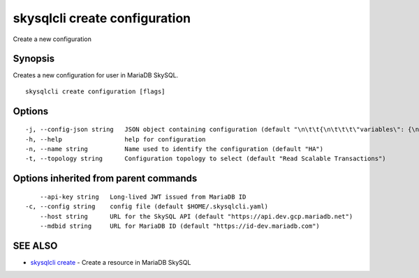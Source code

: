 .. _skysqlcli_create_configuration:

skysqlcli create configuration
------------------------------

Create a new configuration

Synopsis
~~~~~~~~


Creates a new configuration for user in MariaDB SkySQL.

::

  skysqlcli create configuration [flags]

Options
~~~~~~~

::

  -j, --config-json string   JSON object containing configuration (default "\n\t\t{\n\t\t\t\"variables\": {\n\t\t\t\t\"interactive_timeout\": {\n\t\t\t\t\t\"type\": \"number\",\n\t\t\t\t\t\"value\": \"300\",\n\t\t\t\t\t\"requires_restart\": true,\n\t\t\t\t\t\"regex\": \"\"\n\t\t\t\t}\n\t\t\t}\n\t\t}\n\t")
  -h, --help                 help for configuration
  -n, --name string          Name used to identify the configuration (default "HA")
  -t, --topology string      Configuration topology to select (default "Read Scalable Transactions")

Options inherited from parent commands
~~~~~~~~~~~~~~~~~~~~~~~~~~~~~~~~~~~~~~

::

      --api-key string   Long-lived JWT issued from MariaDB ID
  -c, --config string    config file (default $HOME/.skysqlcli.yaml)
      --host string      URL for the SkySQL API (default "https://api.dev.gcp.mariadb.net")
      --mdbid string     URL for MariaDB ID (default "https://id-dev.mariadb.com")

SEE ALSO
~~~~~~~~

* `skysqlcli create <skysqlcli_create.rst>`_ 	 - Create a resource in MariaDB SkySQL

